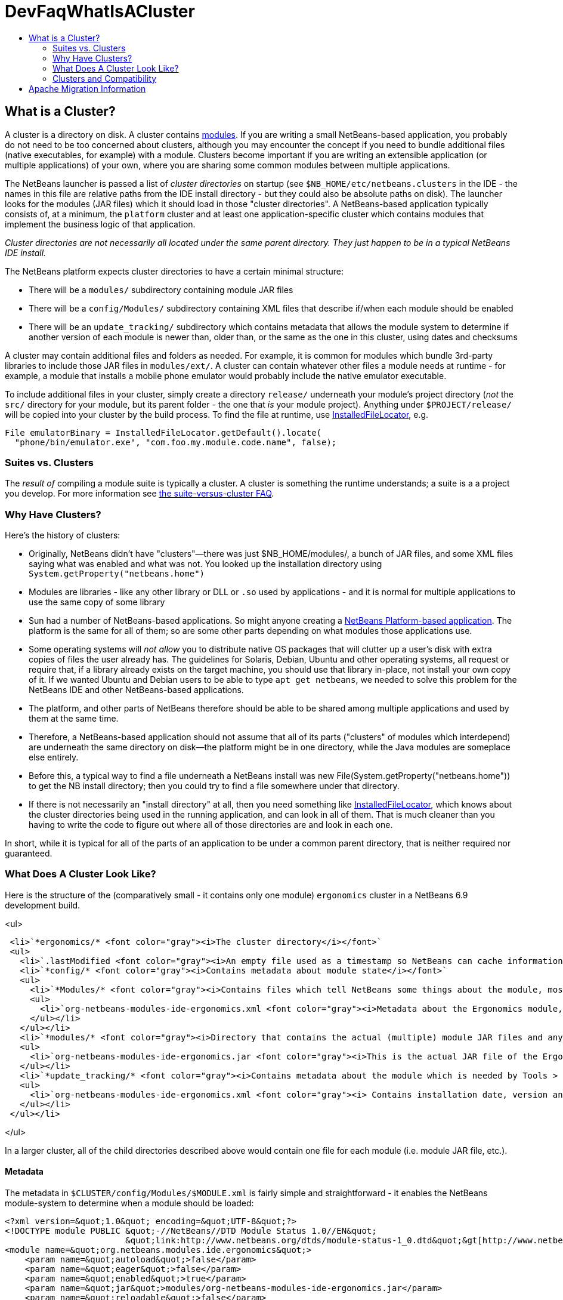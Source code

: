 // 
//     Licensed to the Apache Software Foundation (ASF) under one
//     or more contributor license agreements.  See the NOTICE file
//     distributed with this work for additional information
//     regarding copyright ownership.  The ASF licenses this file
//     to you under the Apache License, Version 2.0 (the
//     "License"); you may not use this file except in compliance
//     with the License.  You may obtain a copy of the License at
// 
//       http://www.apache.org/licenses/LICENSE-2.0
// 
//     Unless required by applicable law or agreed to in writing,
//     software distributed under the License is distributed on an
//     "AS IS" BASIS, WITHOUT WARRANTIES OR CONDITIONS OF ANY
//     KIND, either express or implied.  See the License for the
//     specific language governing permissions and limitations
//     under the License.
//

= DevFaqWhatIsACluster
:jbake-type: wiki
:jbake-tags: wiki, devfaq, needsreview
:jbake-status: published
:keywords: Apache NetBeans wiki DevFaqWhatIsACluster
:description: Apache NetBeans wiki DevFaqWhatIsACluster
:toc: left
:toc-title:
:syntax: true

== What is a Cluster?

A cluster is a directory on disk.  A cluster contains link:DevFaqWhatIsAModule.asciidoc[modules].  If you are writing a small NetBeans-based application, you probably do not need to be too concerned about clusters, although you may encounter the concept if you need to bundle additional files (native executables, for example) with a module.  Clusters become important if you are writing an extensible application (or multiple applications) of your own, where you are sharing some common modules between multiple applications.

The NetBeans launcher is passed a list of _cluster directories_ on startup (see `$NB_HOME/etc/netbeans.clusters` in the IDE - the names in this file are relative paths from the IDE install directory - but they could also be absolute paths on disk).  The launcher looks for the modules (JAR files) which it should load in those &quot;cluster directories&quot;.  A NetBeans-based application typically consists of, at a minimum, the `platform` cluster and at least one application-specific cluster which contains modules that implement the business logic of that application.

_Cluster directories are not necessarily all located under the same parent directory. They just happen to be in a typical NetBeans IDE install._

The NetBeans platform expects cluster directories to have a certain minimal structure:

* There will be a `modules/` subdirectory containing module JAR files
* There will be a `config/Modules/` subdirectory containing XML files that describe if/when each module should be enabled
* There will be an `update_tracking/` subdirectory which contains metadata that allows the module system to determine if another version of each module is newer than, older than, or the same as the one in this cluster, using dates and checksums

A cluster may contain additional files and folders as needed.  For example, it is common for modules which bundle 3rd-party libraries to include those JAR files in `modules/ext/`.  A cluster can contain whatever other files a module needs at runtime - for example, a module that installs a mobile phone emulator would probably include the native emulator executable.

To include additional files in your cluster, simply create a directory `release/` underneath your module's project directory (_not_ the `src/` directory for your module, but its parent folder - the one that _is_ your module project).  Anything under `$PROJECT/release/` will be copied into your cluster by the build process.  To find the file at runtime, use link:http://bits.netbeans.org/dev/javadoc/org-openide-modules/org/openide/modules/InstalledFileLocator.html[InstalledFileLocator], e.g.

[source,java]
----

File emulatorBinary = InstalledFileLocator.getDefault().locate(
  "phone/bin/emulator.exe", "com.foo.my.module.code.name", false);
----

=== Suites vs. Clusters

The _result of_ compiling a module suite is typically a cluster. A cluster is something the runtime understands; a suite is a a project you develop.  For more information see link:DevFaqSuitesVsClusters.asciidoc[the suite-versus-cluster FAQ].

=== Why Have Clusters?

Here's the history of clusters:

* Originally, NetBeans didn't have "clusters"&mdash;there was just $NB_HOME/modules/, a bunch of JAR files, and some XML files saying what was enabled and what was not.  You looked up the installation directory using `System.getProperty(&quot;netbeans.home&quot;)`
* Modules are libraries - like any other library or DLL or `.so` used by applications - and it is normal for multiple applications to use the same copy of some library
* Sun had a number of NetBeans-based applications. So might anyone creating a link:http://platform.netbeans.org[NetBeans Platform-based application].  The platform is the same for all of them;  so are some other parts depending on what modules those applications use.  
* Some operating systems will _not allow_ you to distribute native OS packages that will clutter up a user's disk with extra copies of files the user already has.  The guidelines for Solaris, Debian, Ubuntu and other operating systems, all request or require that, if a library already exists on the target machine, you should use that library in-place, not install your own copy of it.  If we wanted Ubuntu and Debian users to be able to type `apt get netbeans`, we needed to solve this problem for the NetBeans IDE and other NetBeans-based applications.
* The platform, and other parts of NetBeans therefore should be able to be shared among multiple applications and used by them at the same time.
* Therefore, a NetBeans-based application should not assume that all of its parts ("clusters" of modules which interdepend) are underneath the same directory on disk&mdash;the platform might be in one directory, while the Java modules are someplace else entirely.
* Before this, a typical way to find a file underneath a NetBeans install was new File(System.getProperty("netbeans.home")) to get the NB install directory;  then you could try to find a file somewhere under that directory.
* If there is not necessarily an "install directory" at all, then you need something like link:http://bits.netbeans.org/dev/javadoc/org-openide-modules/org/openide/modules/InstalledFileLocator.html[InstalledFileLocator], which knows about the cluster directories being used in the running application, and can look in all of them.  That is much cleaner than you having to write the code to figure out where all of those directories are and look in each one.

In short, while it is typical for all of the parts of an application to be under a common parent directory, that is neither required nor guaranteed.

=== What Does A Cluster Look Like?

Here is the structure of the (comparatively small - it contains only one module) `ergonomics` cluster in a NetBeans 6.9 development build.

<ul>

[source,xml]
----

 <li>`*ergonomics/* <font color="gray"><i>The cluster directory</i></font>`
 <ul>
   <li>`.lastModified <font color="gray"><i>An empty file used as a timestamp so NetBeans can cache information about the cluster for performance, but know if its cache is out-of-date</i></font>`</li>
   <li>`*config/* <font color="gray"><i>Contains metadata about module state</i></font>`
   <ul>
     <li>`*Modules/* <font color="gray"><i>Contains files which tell NetBeans some things about the module, mostly relating to if/when it should be enabled</i></font>`
     <ul>
       <li>`org-netbeans-modules-ide-ergonomics.xml <font color="gray"><i>Metadata about the Ergonomics module, whose code-name is org.netbeans.modules.ide.ergonomics</i></font>`</li>
     </ul></li>
   </ul></li>
   <li>`*modules/* <font color="gray"><i>Directory that contains the actual (multiple) module JAR files and any 3rd-party libraries they include</i></font>`
   <ul>
     <li>`org-netbeans-modules-ide-ergonomics.jar <font color="gray"><i>This is the actual JAR file of the Ergonomics module's classes</i></font>`</li>
   </ul></li>
   <li>`*update_tracking/* <font color="gray"><i>Contains metadata about the module which is needed by Tools > Plugins</i></font>`
   <ul>
     <li>`org-netbeans-modules-ide-ergonomics.xml <font color="gray"><i> Contains installation date, version and CRC checksums of module JAR and enablement data</i></font>`</li>
   </ul></li>
 </ul></li>
----

</ul>

In a larger cluster, all of the child directories described above would contain one file for each module (i.e. module JAR file, etc.).

==== Metadata

The metadata in `$CLUSTER/config/Modules/$MODULE.xml` is fairly simple and straightforward - it enables the NetBeans module-system to determine when a module should be loaded:

[source,xml]
----

<?xml version=&quot;1.0&quot; encoding=&quot;UTF-8&quot;?>
<!DOCTYPE module PUBLIC &quot;-//NetBeans//DTD Module Status 1.0//EN&quot;
                        &quot;link:http://www.netbeans.org/dtds/module-status-1_0.dtd&quot;&gt[http://www.netbeans.org/dtds/module-status-1_0.dtd&amp;quot;&amp;gt];
<module name=&quot;org.netbeans.modules.ide.ergonomics&quot;>
    <param name=&quot;autoload&quot;>false</param>
    <param name=&quot;eager&quot;>false</param>
    <param name=&quot;enabled&quot;>true</param>
    <param name=&quot;jar&quot;>modules/org-netbeans-modules-ide-ergonomics.jar</param>
    <param name=&quot;reloadable&quot;>false</param>
</module>
----

Similarly, the metadata in `$CLUSTER/update_tracking/$MODULE.xml` contains data about the module generated when it is installed:

[source,xml]
----

<?xml version=&quot;1.0&quot; encoding=&quot;UTF-8&quot;?>
<module codename=&quot;org.netbeans.modules.ide.ergonomics&quot;>
    <module_version install_time=&quot;1266357743218&quot; last=&quot;true&quot;
                    origin=&quot;installer&quot; specification_version=&quot;1.7&quot;>
        <file crc=&quot;3871934416&quot;
              name=&quot;config/Modules/org-netbeans-modules-ide-ergonomics.xml&quot;/>
        <file crc=&quot;1925067367&quot;
              name=&quot;modules/org-netbeans-modules-ide-ergonomics.jar&quot;/>
    </module_version>
</module>
----

This data allows the *Tools > Plugins* updater functionality to determine if the version of the module on an update server is a newer version than the copy which the user has installed, so that it can decide if it should offer an update.  More importantly, since this is done with checksums, it can do this check without sending data about what is on the user's machine to a remote server, users privacy is maintained.

=== Clusters and Compatibility

A _cluster_ is a compatibility unit and has a version. It is set of modules that is developed by the same group of people, built and released at one time.

Most of the reasoning that lead to creation of the concept can be found in:
link:http://platform.netbeans.org/articles/installation.html[Installation Structure]

== Apache Migration Information

The content in this page was kindly donated by Oracle Corp. to the
Apache Software Foundation.

This page was exported from link:http://wiki.netbeans.org/DevFaqWhatIsACluster[http://wiki.netbeans.org/DevFaqWhatIsACluster] , 
that was last modified by NetBeans user Jglick 
on 2010-06-14T19:56:39Z.


*NOTE:* This document was automatically converted to the AsciiDoc format on 2018-02-07, and needs to be reviewed.
